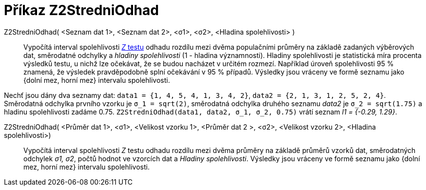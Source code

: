 = Příkaz Z2StredniOdhad
:page-en: commands/ZMean2Estimate
ifdef::env-github[:imagesdir: /cs/modules/ROOT/assets/images]

Z2StredniOdhad( <Seznam dat 1>, <Seznam dat 2>, <σ1>, <σ2>, <Hladina spolehlivosti> )::
 Vypočítá  interval spolehlivosti https://cs.wikipedia.org/wiki/Z-test[_Z_ testu] odhadu rozdílu mezi dvěma populačními průměry na základě zadaných výběrových dat,
  směrodatné odchylky a _hladiny spolehlivosti_ (1 - hladina významnosti). Hladiny spolehlivosti je statistická míra procenta výsledků testu, u nichž lze 
  očekávat, že se budou nacházet v určitém rozmezí. Například úroveň spolehlivosti 95 % znamená, že výsledek pravděpodobně splní očekávání v 95 % případů.
  Výsledky jsou vráceny ve formě seznamu jako {dolní mez, horní mez} intervalu spolehlivosti.


[EXAMPLE]
====

Nechť jsou dány dva seznamy dat: `++data1 = {1, 4, 5, 4, 1, 3, 4, 2}++`, `++data2 = {2, 1, 3, 1, 2, 5, 2, 4}++`. Směrodatná odchylka prvního vzorku je
 `++σ_1 = sqrt(2)++`, směrodatná odchylka druhého seznamu _data2_ je `++σ_2  = sqrt(1.75)++` a hladinu spolehlivosti zadáme 0.75. 
`++Z2StredniOdhad(data1, data2, σ_1,  σ_2, 0.75)++` vrátí seznam _l1 = {-0.29, 1.29}_.

====

Z2StredniOdhad( <Průměr dat 1>, <σ1>, <Velikost vzorku 1>, <Průměr dat 2 >, <σ2>, <Velikost vzorku 2>, <Hladina spolehlivosti>)::
  Vypočítá interval spolehlivosti _Z_ testu odhadu rozdílu mezi dvěma  průměry na základě průměrů vzorků dat, směrodatných odchylek _σ1, σ2_, počtů hodnot ve vzorcích dat a _Hladiny spolehlivosti_.
  Výsledky jsou vráceny ve formě seznamu jako {dolní mez, horní mez} intervalu spolehlivosti.
